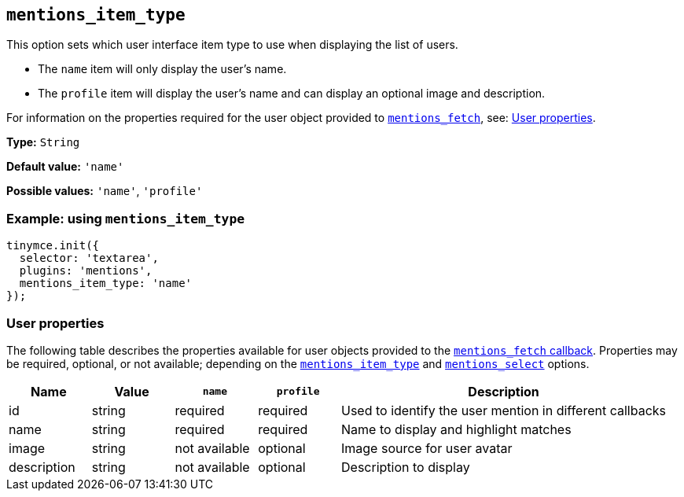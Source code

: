 [[mentions_item_type]]
== `+mentions_item_type+`

This option sets which user interface item type to use when displaying the list of users.

* The `+name+` item will only display the user's name.
* The `+profile+` item will display the user's name and can display an optional image and description.

For information on the properties required for the user object provided to xref:mentions.adoc#mentions_fetch[`+mentions_fetch+`], see: xref:user-properties[User properties].

*Type:* `+String+`

*Default value:* `+'name'+`

*Possible values:* `+'name'+`, `+'profile'+`

=== Example: using `+mentions_item_type+`

[source,js]
----
tinymce.init({
  selector: 'textarea',
  plugins: 'mentions',
  mentions_item_type: 'name'
});
----

[[user-properties]]
=== User properties

The following table describes the properties available for user objects provided to the xref:mentions.adoc#mentions_fetch[`+mentions_fetch+` callback]. Properties may be required, optional, or not available; depending on the xref:mentions_item_type[`+mentions_item_type+`] and xref:mentions_select[`+mentions_select+`] options.

[cols="1,1,1,1,4",options="header"]
|===
|Name |Value |`+name+` |`+profile+` |Description
|id |string |required |required |Used to identify the user mention in different callbacks
|name |string |required |required |Name to display and highlight matches
|image |string |not available |optional |Image source for user avatar
|description |string |not available |optional |Description to display
|===
